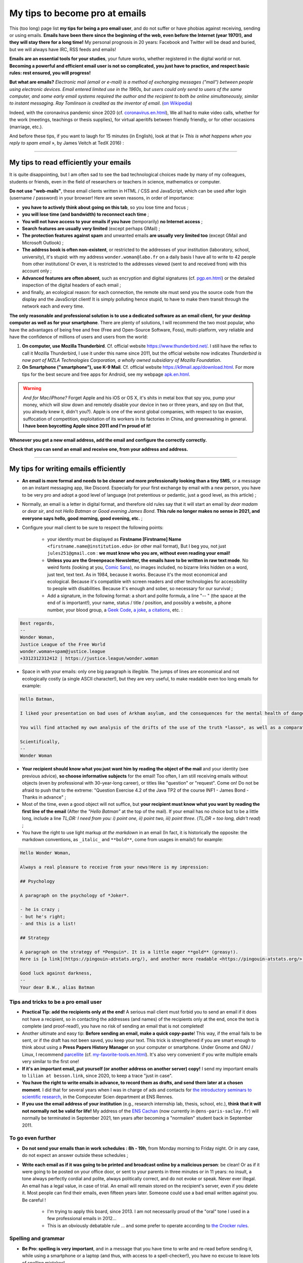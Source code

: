 .. meta::
   :description lang=fr: Mes conseils pour devenir pro des emails
   :description lang=en: My tips to become pro at emails

#################################
 My tips to become pro at emails
#################################

This (too long) page list **my tips for being a pro email user**, and do not suffer or have phobias against receiving, sending or using emails.
**Emails have been there since the beginning of the web, even before the Internet (year 1970!), and they will stay there for a long time!**
My personal prognosis in 20 years: Facebook and Twitter will be dead and buried, but we will always have IRC, RSS feeds and emails!

**Emails are an essential tools for your studies**, your future works, whether registered in the digital world or not.
**Becoming a powerful and efficient email user is not so complicated, you just have to practice, and respect basic rules: rest ensured, you will progress!**

**But what are emails?** *Electronic mail (email or e-mail) is a method of exchanging messages ("mail") between people using electronic devices*. *Email entered limited use in the 1960s, but users could only send to users of the same computer, and some early email systems required the author and the recipient to both be online simultaneously, similar to instant messaging*. *Ray Tomlinson is credited as the inventor of email*. (`on Wikipedia <https://en.wikipedia.org/wiki/Email>`_)

.. image:: https://imgs.xkcd.com/comics/email.png
   :scale: 25%
   :align: center
   :alt: XKCD: A New Year comic, where Megan asks Beret Guy if he has any New Year's resolutions, and even though this is just before new year 2015, his resolution is to find out what an email is!
   :target: https://www.xkcd.com/1467/

Indeed, with the coronavirus pandemic since 2020 (cf. `<coronavirus.en.html>`_), We all had to make video calls, whether for the work (meetings, teachings or thesis supplies), for virtual aperitifs between friendly friendly, or for other occasions (marriage, etc.).

And before these tips, if you want to laugh for 15 minutes (in English), look at that (« *This is what happens when you reply to spam email* », by James Veitch at TedX 2016) :

.. youtube:: LiLS7U7YIdc


------------------------------------------------------------------------------


My tips to read efficiently your emails
---------------------------------------

It is quite disappointing, but I am often sad to see the bad technological choices made by many of my colleagues, students or friends, even in the field of researchers or teachers in science, mathematics or computer.

**Do not use "web-mails"**, these email clients written in HTML / CSS and JavaScript, which can be used after login (username / password) in your browser! Here are seven reasons, in order of importance:

- **you have to actively think about going on this tab**, so you lose time and focus ;
- **you will lose time (and bandwidth) to reconnect each time** ;
- **You will not have access to your emails if you have** (temporarily) **no Internet access** ;
- **Search features are usually very limited** (except perhaps GMail) ;
- **The protection features against spam** and unwanted emails **are usually very limited too** (except GMail and Microsoft Outlook) ;
- **The address book is often non-existent**, or restricted to the addresses of your institution (laboratory, school, university), it's stupid: with my address ``wonder.woman@labo.fr`` on a daily basis I have all to write to 42 people from other institutions! Or even, it is restricted to the addresses viewed (sent to and received from) with this account only ;
- **Advanced features are often absent**, such as encryption and digital signatures (cf. `<pgp.en.html>`_) or the detailed inspection of the digital headers of each email ;
- and finally, an ecological reason: for each connection, the remote site must send you the source code from the display and the JavaScript client! It is simply polluting hence stupid, to have to make them transit through the network each and every time.

**The only reasonable and professional solution is to use a dedicated software as an email client, for your desktop computer as well as for your smartphone**. There are plenty of solutions, I will recommend the two most popular, who have the advantages of being free and free (Free and Open-Source Software, Foss), multi-platform, very reliable and have the confidence of millions of users and users from the world:

1. **On computer, use Mozilla Thunderbird**. Cf. official website `<https://www.thunderbird.net/>`_. I still have the reflex to call it Mozilla Thunderbird, I use it under this name since 2011, but the official website now indicates *Thunderbird is now part of MZLA Technologies Corporation, a wholly owned subsidiary of Mozilla Foundation*.

2. **On Smartphone ("smartphone"), use K-9 Mail**. Cf. official website `<https://k9mail.app/download.html>`_. For more tips for the best secure and free apps for Android, see my webpage `<apk.en.html>`_.

.. warning:: *And for Mac/iPhone?* Forget Apple and his iOS or OS X, it's shits in metal box that spy you, pump your money, which will slow down and remotely disable your device in two or three years, and spy on (but that, you already knew it, didn't you?). Apple is one of the worst global companies, with respect to tax evasion, suffocation of competition, exploitation of its workers in its factories in China, and greenwashing in general. **I have been boycotting Apple since 2011 and I'm proud of it!**


**Whenever you get a new email address, add the email and configure the correctly correctly.**

**Check that you can send an email and receive one, from your address and address.**


------------------------------------------------------------------------------


My tips for writing emails efficiently
--------------------------------------

- **An email is more formal and needs to be cleaner and more professionally looking than a tiny SMS**, or a message on an instant messaging app, like Discord. Especially for your first exchange by email with a new person, you have to be very pro and adopt a good level of language (not pretentious or pedantic, just a good level, as this article) ;

- Normally, an email is a letter in digital format, and therefore old rules say that it will start an email by *dear madam* or *dear sir*, and not *Hello Batman* or *Good evening James Bond*. **This rule no longer makes no sense in 2021, and everyone says hello, good morning, good evening, etc.** ;

- Configure your mail client to be sure to respect the following points:

    - your identity must be displayed as **Firstname [Firstname] Name** ``<firstname.name@institution.edu>`` (or other mail format), But I beg you, not just ``jules251@gmail.com`` : **we must know who you are, without even reading your email!**
    - **Unless you are the Greenpeace Newsletter, the emails have to be written in raw text mode**. No weird fonts (looking at you, `Comic Sans <https://www.comicsanscriminal.com/>`_), no images included, no bizarre links hidden on a word, just text, text text. As in 1984, because it works. Because it's the most economical and ecological. Because it's compatible with screen readers and other technologies for accessibility to people with disabilities. Because it's enough and sober, so necessary for our survival ;
    - Add a signature, in the following format: a short and polite formula, a line "-- " (the space at the end of is important!), your name, status / title / position, and possibly a website, a phone number, your blood group, a `Geek Code <https://fr.wikipedia.org/wiki/Geek_Code>`_, `a joke <jokes.en.html>`_, `a citations <quotes.en.html>`_, etc. :

.. code-block::

    Best regards,
    -- 
    Wonder Woman,
    Justice League of the Free World
    wonder.woman+spam@justice.league
    +3312312312412 | https://justice.league/wonder.woman

- Space in with your emails: only one big paragraph is illegible. The jumps of lines are economical and not ecologically costly (a single ASCII character!), but they are very useful, to make readable even too long emails for example:

.. code-block::

    Hello Batman,

    I liked your presentation on bad uses of Arkham asylum, and the consequences for the mental health of dangerous patients like *the joker*.

    You will find attached my own analysis of the drifts of the use of the truth *lasso*, as well as a comparative analysis implemented in Python 3.

    Scientifically,
    -- 
    Wonder Woman


- **Your recipient should know what you just want him by reading the object of the mail** and your identity (see previous advice), **so choose informative subjects** for the email! Too often, I am still receiving emails without objects (even by professional with 30-year-long career), or titles like "question" or "request". Come on! Do not be afraid to push that to the extreme: "Question Exercise 4.2 of the Java TP2 of the course INF1 - James Bond - Thanks in advance" ;

- Most of the time, even a good object will not suffice, but **your recipient must know what you want by reading the first line of the email** (After the *"Hello Batman"* at the top of the mail). If your email has no choice but to be a little long, include a line *TL;DR: I need from you: i) point one, ii) point two, iii) point three*. (*TL;DR = too long, didn't read*) ;

- You have the right to use light markup *at the markdown* in an email (In fact, it is historically the opposite: the markdown conventions, as ``_italic_`` and ``**bold**``, come from usages in emails!) for example:

.. code-block::

    Hello Wonder Woman,

    Always a real pleasure to receive from your news!Here is my impression:

    ## Psychology

    A paragraph on the psychology of *Joker*.

    - he is crazy ;
    - but he's right;
    - and this is a list!

    ## Strategy

    A paragraph on the strategy of *Penguin*. It is a little eager **gold** (greasy!).
    Here is [a link](https://pingouin-atstats.org/), and another more readable <https://pingouin-atstats.org/>.

    Good luck against darkness,
    -- 
    Your dear B.W., alias Batman


Tips and tricks to be a pro email user
~~~~~~~~~~~~~~~~~~~~~~~~~~~~~~~~~~~~~~

- **Practical Tip: add the recipients only at the end!** A serious mail client must forbid you to send an email if it does not have a recipient, so in contacting the addresses (and names) of the recipients only at the end, once the text is complete (and proof-read!), you have no risk of sending an email that is not completed!

- Another ultimate and easy tip: **Before sending an email, make a quick copy-paste**! This way, if the email fails to be sent, or if the draft has not been saved, you keep your text. This trick is strengthened if you are smart enough to think about using a **Press Papers History Manager** on your computer or smartphone. Under Gnome and GNU / Linux, I recommend `parcellite <http://parcellite.sourceforge.net/>`_ (cf. `<my-favorite-tools.en.html>`_). It's also very convenient if you write multiple emails very similar to the first one!

- **If it's an important email, put yourself (or another address on another server) copy!** I send my important emails to ``lilian at besson.link``, since 2020, to keep a trace "just in case".

- **You have the right to write emails in advance, to record them as drafts, and send them later at a chosen moment**. I did that for several years when I was in charge of ads and contacts for `the introductory seminars to scientific research <http://www.dit.ens-rennes.fr/seminaires/>`_, in the Compceuter Scien department at ENS Rennes.

- **If you use the email address of your institution** (e.g., research internship lab, thesis, school, etc.), **think that it will not normally not be valid for life!** My address of the `ENS Cachan <http://www.ens-cachan.fr/>`_ (now currently in ``@ens-paris-saclay.fr``) will normally be terminated in September 2021, ten years after becoming a "normalien" student back in September 2011.

.. seealso:: Some and some go even further, using a plugin like `"Send later for Thunderbird" <http://www.dit.ens-rennes.fr/seminaires/>`_. I have this plugin for five years, I never thought of using it because I have never felt the need.


To go even further
~~~~~~~~~~~~~~~~~~

- **Do not send your emails than in work schedules : 8h - 19h**, from Monday morning to Friday night. Or in any case, do not expect an answer outside these schedules ;

- **Write each email as if it was going to be printed and broadcast online by a malicious person**: be clean! Or as if it were going to be posted on your office door, or sent to your parents in three minutes or in 11 years: no insult, a tone always perfectly cordial and polite, always politically correct, and do not evoke or speak. Never ever illegal. An email has a legal value, in case of trial. An email will remain stored on the recipient's server, even if you delete it. Most people can find their emails, even fifteen years later. Someone could use a bad email written against you. Be careful !

    - I'm trying to apply this board, since 2013. I am not necessarily proud of the "oral" tone I used in a few professional emails in 2012...
    - This is an obviously debatable rule ... and some prefer to operate according to `the Crocker rules <http://sl4.org/crocker.html>`_.


Spelling and grammar
~~~~~~~~~~~~~~~~~~~~

- **Be Pro: spelling is very important**, and in a message that you have time to write and re-read before sending it, while using a smartphone or a laptop (and thus, with access to a spell-checker!), you have no excuse to leave lots of spelling mistakes!

- **Small mistakes or subtleties are acceptable but no more**, but *words writenn lik this*, it is unacceptable! Your email could be read by someone who has a high rigour and low tolerance to such mistakes, which will simply refuse to answer you if your email contains too many spelling mistakes. This "too many" depends on people, but I tend to believe in a correlation with the age and hierarchical level of your recipient... *Pay attention, especially at first contacts a researcher, or laboratory director or CEO of any company!*

- **All email writing software must have at least a basic spell corrector** : If it's Thunderbird or K-9 Mail, use this feature! If it's a webmail, your browser should handle that! Otherwise, change your browser, and switch to `Mozilla Firefox <https://www.mozilla.org/fr/firefox/new/>`_!

A few plugins for Thunderbird
~~~~~~~~~~~~~~~~~~~~~~~~~~~~~

- **Grammar checker** (`on this page <https://addons.thunderbird.net/en-US/thunderbird/addon/grammar-checker/>`_) : to control well and check the grammar and other linguistic details, it's excellent! With `LanguageTool <https://languagetool.org/fr>`_ which is free and open-source software ;

- **Dark theme** : To protect yourself with the eyes (and for web browser it takes `Dark Reader <https://darkreader.org/>`_, cf. `my plugins for Firefox <firefox-extensions.en.html>`_).


Secure your emails?
~~~~~~~~~~~~~~~~~~~

.. seealso:: **I explain things about encryption GPG**, on this page `<pgp.en.html>`_ on my blog! As sometimes (Zotéro!), *I am a terrible example, despite this online tutorial since 2013* : some of my addresses are not well associated with my GPG key, and my K-9 Mail client on my smartphones is not configured to sign outgoing emails, while the app would allow it.


------------------------------------------------------------------------------


Other tips
----------

Already, one can laugh for a minute, to mock the people who are too attached to *such software well configured as it should* (`XKCD: Team chat #1782 <https://www.xkcd.com/1782/>`_) :

.. image:: https://imgs.xkcd.com/comics/team_chat.png
    :scale: 25%
    :align: center
    :alt: XKCD: Team chat
    :target: https://www.xkcd.com/1782/


When do you need to use emails?
~~~~~~~~~~~~~~~~~~~~~~~~~~~~~~~

- **When it takes a perennial trace of exchanges, and small attachments** ;
- **When you need to contact someone again for work or administrations** ;
- **When you have to communicate a person (e.g., a teacher) to a small group (e.g., students)**, occasionally if it's ten emails a day, move on, discord or a moodle or other forum...!


When do *not* use emails?
~~~~~~~~~~~~~~~~~~~~~~~~~

- **To contact people you know less comfortable in computer science: prefer a good old SMS, a call, or an instant message** ;
- Obviously prefer secure solutions and respectful of your privacy, as a signal or telegram, but I ban the solutions that spy to you, resell your data and are often victims of broad data leaks like WhatsApp, Facebook / Messenger, instagram or twitter messages,Or even snapchat ;

- **For long exchanges that require a lot of return, and response to specific pieces, prefer instant messaging**, as signal or telegram;

- **To send big files, use a web service to store** *temporarily* **these big files**, and not attachments!

- **For newsletter: just don't**, use an RSS feed, for your blog, your association, etc.


For desirable automatic emails
~~~~~~~~~~~~~~~~~~~~~~~~~~~~~~

By desirable automatic emails, I hear the mailing lists (e.g., news of a laboratory, working group, information from a class or a given course), and newsletters.

- **Never "answer all" to a mailing list, unless it's explicitly your goal**. Honestly, even be careful, I still have to make a mistake twice a year. But some, even pro and with 30 years of career, make the mistake three times a week...

- **Unsubscribe** email alerts and other automatic emails (Newsletter style you do not read). **The rule is simple: if twice as a result you do not have the time or more the desire to read an automatic email, unbind you**. Or switch to RSS alerts, which have a much lower carbon footprint (cf. `<rss.html>`_ to follow this website and other tips on RSS feeds) ;


For unwanted automatic emails ("spam")
~~~~~~~~~~~~~~~~~~~~~~~~~~~~~~~~~~~~~~

1. **Be careful and careful when reading emails** : *A ladle*, *an inappropriate demand* (still an increase in my penis?!), *fallen spelling faults*, *stupid fonts*, *images included in the email*, *An incredible and incredible offer* (no, a Nigerian prince does not need you to cash 150 million euros!), *and internal links to the email leading on bizarre and unreliable sites*: **All these indices must alarm you!**

2. *Three things to do when you think that an email is undesirable* :

    - **Do not click on anything**, even a link "unsubscribe me" which are false links and intended to spy on (first of all to one thing: to check that you are enough :strike:`stupid` blind to click anywhere) ;
    - **Tag or report email as an unwanted** via your application or software (Thunderbird has an express button) or your web client ;
    - If you ever have clicked anyway (`not good! <https://www.youtube.com/watch?v=_V_tj_WHevE>`_), Be extremely careful on the web page: do not give any password, especially those of your online bank accounts or "social networks".

3. **Nah but seriously, it's not complicated to not click on weird links!** And if you want to try to play against spammers, do it as professionals (e.g., the famous `James Veitch <https://www.ted.com/talks/james_veitch_this_is_what_happens_when_you_reply_to_spam_email>`_), and be even more careful-e-s (but it's funny, so why not try?) :

.. youtube:: 9eYdGGfObKk


Ecologist tips to reduce the carbon footprint of emails
~~~~~~~~~~~~~~~~~~~~~~~~~~~~~~~~~~~~~~~~~~~~~~~~~~~~~~~

Two fairly striking facts:

1. In 2021, if the Internet was a country, it would be the third largest electricity consumer!
2. In 2021, **300 billion emails are exchanged every day** (`source #1 <https://review42.com/resources/how-many-emails-are-sent-per-day/>`_, `source #2 <https://99firms.com/blog/how-many-email-users-are-there/>`_, `meta source <https://duckduckgo.com/?t=canonical&q=how+many+emails+are+sent+every+day+in+2021+%3F&ia=web>`_), about 90% are unwanted and 10 to 30% contain attachments.

Five easy tips to reduce the carbon footprint of your email use:

1. **Forget the images included in a signature: a good email is an email from the 1980s: raw text and that's it!**
2. **Never print emails unless absolutely necessary** ;
3. **If your attachments are heavy (+ 5 MB) and / or to many people, do not send them as attachments**, But via a web service allowing the transfer of large files! If you work in a public university or research laboratory in France, you have to use `FileSender by Renater <https://filesender.renater.fr/>`_ or similar software (CNRS, INRIA and others have their own versions) ;
4. **Empty your trash (and unwanted file) regularly**, at least once a month ;
5. **Never click on "Reply to all" unless necessary**, for emails sent to many people or mailing lists ;


More difficult advice to respect:

- **Unsubscribe** email alerts and other automatic emails (Newsletter style you do not read). **The rule is simple: if twice again you do not have the time or more the desire to read an automatic email, unbind you**. Or go to RSS alerts, which have a much lower carbon footprint (see `<rs.html> `_ to follow this website and other tips on RSS feeds) ;
- **Go to an ecological email supplier / host**, as `Lilo.org <https://mail.lilo.org/>`_ ;
- **Store your old emails on your personal machine** (as well as a copy on at least one external hard drive), and delete the definitely from your servers, for example once a year ;
- **Ban the use of 3G / 4G / 5G to recover / send your emails**, you can usually wait to be connected to a Wi-Fi network!


Some little known information on emails?
~~~~~~~~~~~~~~~~~~~~~~~~~~~~~~~~~~~~~~~~

- `The RFC 2822 norm <https://www.arobase.org/docs/rfc2822.htm>`_ which defines what a valid email address can be much more permissive than what can be believed!

- For example, ``wonde.woman+onlinedating@justice.league`` is valid! Many people use these labels ``+topic@`` To have multiple addresses that are actually only one on the email server. GMail by Google and other email providers allow you to receive emails with such labels, without having to configure anything, even if it is the first time that such an address is used!

- Emails are not secure, and electronic addresses can be stolen (search online, spoofing email). This French article `Email Spoofing: Spam by IP address usurpation <https://blog.provectio.fr/email-spoofing-lutter-contre-le-spam-par-usurpation-didentite/>`_ is very useful, and other can easily be found online.


Some urban legends on emails?
~~~~~~~~~~~~~~~~~~~~~~~~~~~~~

- **You can hack someone by sending an email: no**, to "hack" someone (definition?), it is necessary that this person has agreed to open this email, and activate the images and remote resources (trick: by default, Thunderbird blocks them!). Generally, you have to agree to open an attachment, which can be a PDF or Microsoft Word or Excel document, which can contain a virus. Under Microsoft Windows, you have to be very careful!
- **There is an automatic and universal acknowledgment of receipt** (or reading) **in emails** (like WhatsApp or Signal or Telegram): **no, it's wrong!** You always should have a choice to send it back, and it should be automatic (tips: it's not automatic in Thunderbird!).
- blabla.

.. seealso:: Do you know others? I'm curious! `Contact me <callme.en.html>`_ !

---------------------------------------

And still more tips and tricks
-------------------------------

I encourage you to read this article on `video-conferences <conseils-visio.en.html>`_, which gives tips and tricks for video-conferences and online audio-visual communication in general.

These videos in English can also interest you:

.. youtube:: SBTojgEHl90

.. youtube:: -624UM7g4cE

.. youtube:: 3Tu1jN65slw

.. youtube:: oeAwdAGBAkk

And in French, `there are plenty <https://www.youtube.com/results?search_query=comment+bien+%C3%A9crire+des+emails>`_ :

.. youtube:: eNdoHymfwu4

Finally, you can easily look for other similar documents, or other videos, for example with `cette recherche sur YouTube <https://www.youtube.com/results?search_query=meilleurs+conseils+pour+écrire+des+bons+emails>`_. I looked at about 20 videos in both French and English, while writing this page in April 2021.

.. (c) Lilian Besson, 2011-2021, https://bitbucket.org/lbesson/web-sphinx/
